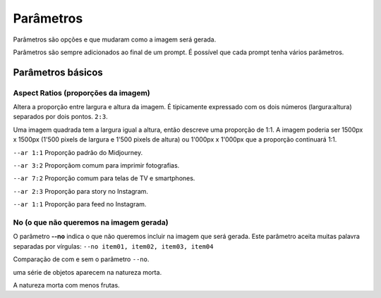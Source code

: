 ***********
Parâmetros
***********

Parâmetros são opções e que mudaram como a imagem será gerada.

Parâmetros são sempre adicionados ao final de um prompt. É possível que cada prompt tenha vários parâmetros.

.. image:: o_que_e_um_parametro.jpg
   :align: center
   :width: 450

Parâmetros básicos
==================

Aspect Ratios (proporções da imagem)
------------------------------------

Altera a proporção entre largura e altura da imagem.
É tipicamente expressado com os dois números (largura:altura) separados por dois pontos.
``2:3``.

Uma imagem quadrada tem a largura igual a altura, então descreve uma proporção de 1:1.
A imagem poderia ser 1500px x 1500px (1'500 pixels de largura e 1'500 pixels de altura) ou 1'000px x 1'000px que a proporção continuará 1:1.

.. image:: parametro_aspect_ratio_01.jpg
   :align: center
   :width: 450


.. topic:: Proporções mais comuns

``--ar 1:1`` Proporção padrão do Midjourney.

``--ar 3:2`` Proporçãom comum para imprimir fotografias.

``--ar 7:2`` Proporção comum para telas de TV e smartphones.

``--ar 2:3`` Proporção para story no Instagram.

``--ar 1:1`` Proporção para feed no Instagram.


No (o que não queremos na imagem gerada)
----------------------------------------

O parâmetro **--no** indica o que não queremos incluir na imagem que será gerada.
Este parâmetro aceita muitas palavra separadas por vírgulas: ``--no item01, item02, item03, item04``

Comparação de com e sem o parâmetro ``--no``.

.. image:: sem_parametro_no.jpg
   :align: center
   :width: 450

uma série de objetos aparecem na natureza morta.


.. image:: com_parametro_no.jpg
   :align: center
   :width: 450

A natureza morta com menos frutas.







